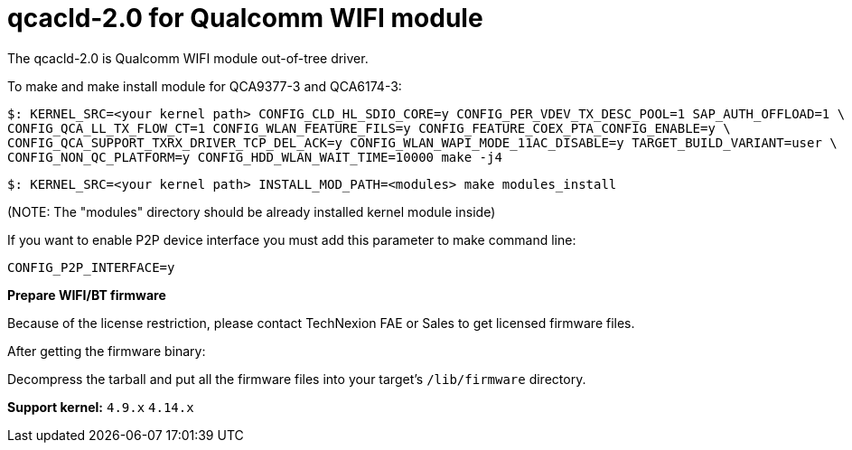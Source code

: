 = qcacld-2.0 for Qualcomm WIFI module

The qcacld-2.0 is Qualcomm WIFI module out-of-tree driver.

To make and make install module for QCA9377-3 and QCA6174-3:
[source,console]
$: KERNEL_SRC=<your kernel path> CONFIG_CLD_HL_SDIO_CORE=y CONFIG_PER_VDEV_TX_DESC_POOL=1 SAP_AUTH_OFFLOAD=1 \
CONFIG_QCA_LL_TX_FLOW_CT=1 CONFIG_WLAN_FEATURE_FILS=y CONFIG_FEATURE_COEX_PTA_CONFIG_ENABLE=y \
CONFIG_QCA_SUPPORT_TXRX_DRIVER_TCP_DEL_ACK=y CONFIG_WLAN_WAPI_MODE_11AC_DISABLE=y TARGET_BUILD_VARIANT=user \
CONFIG_NON_QC_PLATFORM=y CONFIG_HDD_WLAN_WAIT_TIME=10000 make -j4

[source,console]
$: KERNEL_SRC=<your kernel path> INSTALL_MOD_PATH=<modules> make modules_install

(NOTE: The "modules" directory should be already installed kernel module inside)

If you want to enable P2P device interface you must add this parameter to make command line:
[source,console]
CONFIG_P2P_INTERFACE=y

*Prepare WIFI/BT firmware*

Because of the license restriction, please contact TechNexion FAE or Sales to get licensed firmware files.

After getting the firmware binary:

Decompress the tarball and put all the firmware files into your target's `/lib/firmware` directory.

*Support kernel:* `4.9.x` `4.14.x`

